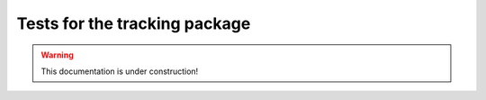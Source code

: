 .. _tracking_tests: 

Tests for the tracking package
==============================

.. warning::
  This documentation is under construction!
